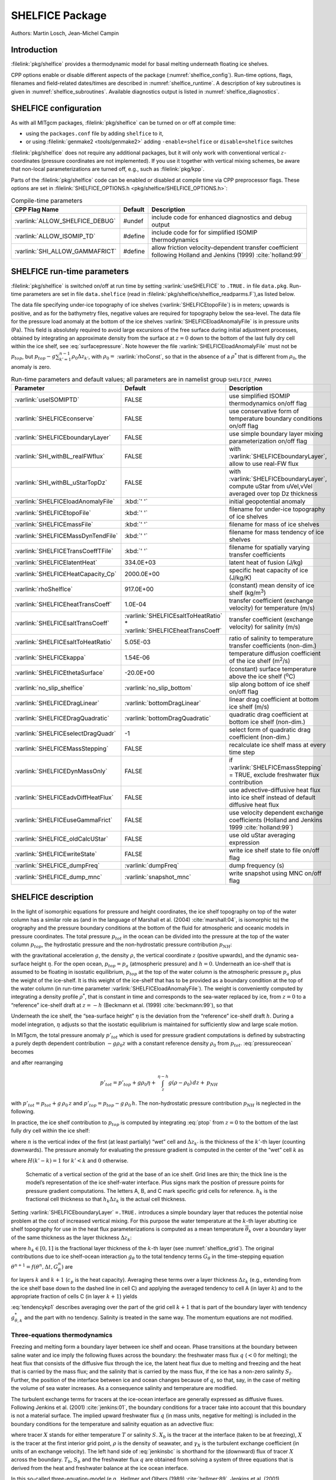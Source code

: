 SHELFICE Package
----------------

Authors: Martin Losch, Jean-Michel Campin

Introduction
~~~~~~~~~~~~

:filelink:`pkg/shelfice` provides a thermodynamic model for basal melting
underneath floating ice shelves.

CPP options enable or disable different aspects of the package
(:numref:`shelfice_config`). Run-time options, flags, filenames and
field-related dates/times are described in :numref:`shelfice_runtime`. A description of key subroutines is given
in :numref:`shelfice_subroutines`. Available diagnostics output is listed in
:numref:`shelfice_diagnostics`.


.. _shelfice_config:

SHELFICE configuration
~~~~~~~~~~~~~~~~~~~~~~
 
As with all MITgcm packages, :filelink:`pkg/shelfice` can be turned on or off at compile
time:

-  using the ``packages.conf`` file by adding ``shelfice`` to it,

-  or using :filelink:`genmake2 <tools/genmake2>` adding ``-enable=shelfice`` or ``disable=shelfice`` switches

:filelink:`pkg/shelfice` does not require any additional packages, but it will only
work with conventional vertical :math:`z`-coordinates (pressure
coordinates are not implemented). If you use it together with
vertical mixing schemes, be aware that non-local parameterizations
are turned off, e.g., such as :filelink:`pkg/kpp`.

Parts of the :filelink:`pkg/shelfice` code can be enabled or disabled at compile time
via CPP preprocessor flags. These options are set in :filelink:`SHELFICE_OPTIONS.h <pkg/shelfice/SHELFICE_OPTIONS.h>`:

.. tabularcolumns:: |\Y{.32}|\Y{.1}|\Y{.570}|

.. table:: Compile-time parameters
   :name: tab_phys_pkg_shelfice_compileparms

   +-----------------------------------------------+---------+----------------------------------------------------------------------------------------------------------------------+
   | CPP Flag Name                                 | Default | Description                                                                                                          |
   +===============================================+=========+======================================================================================================================+
   | :varlink:`ALLOW_SHELFICE_DEBUG`               | #undef  | include code for enhanced diagnostics and debug output                                                               |
   +-----------------------------------------------+---------+----------------------------------------------------------------------------------------------------------------------+
   | :varlink:`ALLOW_ISOMIP_TD`                    | #define | include code for for simplified ISOMIP thermodynamics                                                                |
   +-----------------------------------------------+---------+----------------------------------------------------------------------------------------------------------------------+
   | :varlink:`SHI_ALLOW_GAMMAFRICT`               | #define | allow friction velocity-dependent transfer coefficient following Holland and Jenkins (1999) :cite:`holland:99`       |
   +-----------------------------------------------+---------+----------------------------------------------------------------------------------------------------------------------+

.. _shelfice_runtime:

SHELFICE run-time parameters
~~~~~~~~~~~~~~~~~~~~~~~~~~~~

:filelink:`pkg/shelfice` is switched on/off at run time by setting :varlink:`useSHELFICE` to ``.TRUE.`` in file ``data.pkg``.
Run-time parameters are set in file ``data.shelfice`` (read in :filelink:`pkg/shelfice/shelfice_readparms.F`),as listed below.

The data file specifying under-ice topography of ice shelves (:varlink:`SHELFICEtopoFile`) is in meters; upwards is positive,
and as for the bathymetry files, negative values are required for topography below the sea-level.
The data file for the pressure load anomaly at the bottom of the ice shelves :varlink:`SHELFICEloadAnomalyFile` is in pressure
units (Pa). This field is absolutely required to avoid large
excursions of the free surface during initial adjustment processes,
obtained by integrating an approximate density from the surface at
:math:`z=0` down to the bottom of the last fully dry cell within the
ice shelf, see :eq:`surfacepressure`. Note however the file :varlink:`SHELFICEloadAnomalyFile` must
not be :math:`p_{top}`, but
:math:`p_{top}-g\sum_{k'=1}^{n-1}\rho_{0}\Delta{z}_{k'}`, with
:math:`\rho_{0}=` :varlink:`rhoConst`, so that in the absence of a :math:`\rho^{*}`
that is different from :math:`\rho_{0}`, the anomaly is zero.

.. tabularcolumns:: |\Y{.275}|\Y{.28}|\Y{.455}|

.. table:: Run-time parameters and default values; all parameters are in namelist group ``SHELFICE_PARM01``
   :name: tab_phys_pkg_shelfice_runtimeparms
   :class: longtable

   +----------------------------------------+--------------------------------------------+---------------------------------------------------------------------------------------------------------+
   | Parameter                              | Default                                    | Description                                                                                             |
   +========================================+============================================+=========================================================================================================+
   | :varlink:`useISOMIPTD`                 | FALSE                                      | use simplified ISOMIP thermodynamics on/off flag                                                        |
   +----------------------------------------+--------------------------------------------+---------------------------------------------------------------------------------------------------------+
   | :varlink:`SHELFICEconserve`            | FALSE                                      | use conservative form of temperature boundary conditions on/off flag                                    |
   +----------------------------------------+--------------------------------------------+---------------------------------------------------------------------------------------------------------+
   | :varlink:`SHELFICEboundaryLayer`       | FALSE                                      | use simple boundary layer mixing parameterization on/off flag                                           |
   +----------------------------------------+--------------------------------------------+---------------------------------------------------------------------------------------------------------+
   | :varlink:`SHI_withBL_realFWflux`       | FALSE                                      | with :varlink:`SHELFICEboundaryLayer`, allow to use real-FW flux                                        |
   +----------------------------------------+--------------------------------------------+---------------------------------------------------------------------------------------------------------+
   | :varlink:`SHI_withBL_uStarTopDz`       | FALSE                                      | with :varlink:`SHELFICEboundaryLayer`, compute uStar from uVel,vVel averaged over top Dz thickness      |
   +----------------------------------------+--------------------------------------------+---------------------------------------------------------------------------------------------------------+
   | :varlink:`SHELFICEloadAnomalyFile`     | :kbd:`' '`                                 | initial geopotential anomaly                                                                            |
   +----------------------------------------+--------------------------------------------+---------------------------------------------------------------------------------------------------------+
   | :varlink:`SHELFICEtopoFile`            | :kbd:`' '`                                 | filename for under-ice topography of ice shelves                                                        |
   +----------------------------------------+--------------------------------------------+---------------------------------------------------------------------------------------------------------+
   | :varlink:`SHELFICEmassFile`            | :kbd:`' '`                                 | filename for mass of ice shelves                                                                        |
   +----------------------------------------+--------------------------------------------+---------------------------------------------------------------------------------------------------------+
   | :varlink:`SHELFICEMassDynTendFile`     | :kbd:`' '`                                 | filename for mass tendency of ice shelves                                                               |
   +----------------------------------------+--------------------------------------------+---------------------------------------------------------------------------------------------------------+
   | :varlink:`SHELFICETransCoeffTFile`     | :kbd:`' '`                                 | filename for spatially varying transfer coefficients                                                    |
   +----------------------------------------+--------------------------------------------+---------------------------------------------------------------------------------------------------------+
   | :varlink:`SHELFICElatentHeat`          | 334.0E+03                                  | latent heat of fusion (J/kg)                                                                            |
   +----------------------------------------+--------------------------------------------+---------------------------------------------------------------------------------------------------------+
   | :varlink:`SHELFICEHeatCapacity_Cp`     | 2000.0E+00                                 | specific heat capacity of ice (J/kg/K)                                                                  |
   +----------------------------------------+--------------------------------------------+---------------------------------------------------------------------------------------------------------+
   | :varlink:`rhoShelfIce`                 | 917.0E+00                                  | (constant) mean density of ice shelf (kg/m\ :sup:`3`)                                                   |
   +----------------------------------------+--------------------------------------------+---------------------------------------------------------------------------------------------------------+
   | :varlink:`SHELFICEheatTransCoeff`      | 1.0E-04                                    | transfer coefficient (exchange velocity) for temperature (m/s)                                          |
   +----------------------------------------+--------------------------------------------+---------------------------------------------------------------------------------------------------------+
   | :varlink:`SHELFICEsaltTransCoeff`      | :varlink:`SHELFICEsaltToHeatRatio` *       | transfer coefficient (exchange velocity) for salinity (m/s)                                             |
   |                                        | :varlink:`SHELFICEheatTransCoeff`          |                                                                                                         |
   +----------------------------------------+--------------------------------------------+---------------------------------------------------------------------------------------------------------+
   | :varlink:`SHELFICEsaltToHeatRatio`     | 5.05E-03                                   | ratio of salinity to temperature transfer coefficients (non-dim.)                                       |
   +----------------------------------------+--------------------------------------------+---------------------------------------------------------------------------------------------------------+
   | :varlink:`SHELFICEkappa`               | 1.54E-06                                   | temperature diffusion coefficient of the ice shelf (m\ :sup:`2`\ /s)                                    |
   +----------------------------------------+--------------------------------------------+---------------------------------------------------------------------------------------------------------+
   | :varlink:`SHELFICEthetaSurface`        | -20.0E+00                                  | (constant) surface temperature above the ice shelf (:sup:`o`\ C)                                        |
   +----------------------------------------+--------------------------------------------+---------------------------------------------------------------------------------------------------------+
   | :varlink:`no_slip_shelfice`            | :varlink:`no_slip_bottom`                  | slip along bottom of ice shelf on/off flag                                                              |
   +----------------------------------------+--------------------------------------------+---------------------------------------------------------------------------------------------------------+
   | :varlink:`SHELFICEDragLinear`          | :varlink:`bottomDragLinear`                | linear drag coefficient at bottom ice shelf (m/s)                                                       |
   +----------------------------------------+--------------------------------------------+---------------------------------------------------------------------------------------------------------+
   | :varlink:`SHELFICEDragQuadratic`       | :varlink:`bottomDragQuadratic`             | quadratic drag coefficient at bottom ice shelf (non-dim.)                                               |
   +----------------------------------------+--------------------------------------------+---------------------------------------------------------------------------------------------------------+
   | :varlink:`SHELFICEselectDragQuadr`     | -1                                         | select form of quadratic drag coefficient (non-dim.)                                                    |
   +----------------------------------------+--------------------------------------------+---------------------------------------------------------------------------------------------------------+
   | :varlink:`SHELFICEMassStepping`        | FALSE                                      | recalculate ice shelf mass at every time step                                                           |
   +----------------------------------------+--------------------------------------------+---------------------------------------------------------------------------------------------------------+
   | :varlink:`SHELFICEDynMassOnly`         | FALSE                                      | if :varlink:`SHELFICEmassStepping` = TRUE, exclude freshwater flux contribution                         |
   +----------------------------------------+--------------------------------------------+---------------------------------------------------------------------------------------------------------+
   | :varlink:`SHELFICEadvDiffHeatFlux`     | FALSE                                      | use advective-diffusive heat flux into ice shelf instead of default diffusive heat flux                 |
   +----------------------------------------+--------------------------------------------+---------------------------------------------------------------------------------------------------------+
   | :varlink:`SHELFICEuseGammaFrict`       | FALSE                                      | use velocity dependent exchange coefficients (Holland and Jenkins 1999 :cite:`holland:99`)              |
   +----------------------------------------+--------------------------------------------+---------------------------------------------------------------------------------------------------------+
   | :varlink:`SHELFICE_oldCalcUStar`       | FALSE                                      | use old uStar averaging expression                                                                      |
   +----------------------------------------+--------------------------------------------+---------------------------------------------------------------------------------------------------------+
   | :varlink:`SHELFICEwriteState`          | FALSE                                      | write ice shelf state to file on/off flag                                                               |
   +----------------------------------------+--------------------------------------------+---------------------------------------------------------------------------------------------------------+
   | :varlink:`SHELFICE_dumpFreq`           | :varlink:`dumpFreq`                        | dump frequency (s)                                                                                      |
   +----------------------------------------+--------------------------------------------+---------------------------------------------------------------------------------------------------------+
   | :varlink:`SHELFICE_dump_mnc`           | :varlink:`snapshot_mnc`                    | write snapshot using MNC  on/off flag                                                                   |
   +----------------------------------------+--------------------------------------------+---------------------------------------------------------------------------------------------------------+

SHELFICE description
~~~~~~~~~~~~~~~~~~~~

In the light of isomorphic equations for pressure and height
coordinates, the ice shelf topography on top of the water column has a
similar role as (and in the language of Marshall et al. (2004) :cite:`marshall:04`,
is isomorphic to) the orography and the pressure boundary conditions at
the bottom of the fluid for atmospheric and oceanic models in pressure
coordinates. The total pressure :math:`p_{tot}` in the ocean can be
divided into the pressure at the top of the water column
:math:`p_{top}`, the hydrostatic pressure and the non-hydrostatic
pressure contribution :math:`p_{NH}`:

.. math::
   p_{tot} = p_{top} + \int_z^{\eta-h} g\,\rho\,dz + p_{NH}
   :label: pressureocean


with the gravitational acceleration :math:`g`, the density
:math:`\rho`, the vertical coordinate :math:`z` (positive upwards), and
the dynamic sea-surface height :math:`\eta`. For the open ocean,
:math:`p_{top}=p_{a}` (atmospheric pressure) and :math:`h=0`. Underneath
an ice-shelf that is assumed to be floating in isostatic equilibrium,
:math:`p_{top}` at the top of the water column is the atmospheric
pressure :math:`p_{a}` plus the weight of the ice-shelf. It is this
weight of the ice-shelf that has to be provided as a boundary condition
at the top of the water column (in run-time parameter :varlink:`SHELFICEloadAnomalyFile`). The weight is
conveniently computed by integrating a density profile :math:`\rho^*`,
that is constant in time and corresponds to the sea-water replaced by
ice, from :math:`z=0` to a “reference” ice-shelf draft at :math:`z=-h` (Beckmann et al. (1999)
:cite:`beckmann:99`), so that

.. math::
   p_{top} = p_{a} + \int_{-h}^{0}g\,\rho^{*}\,dz
   :label: ptop

Underneath the ice shelf, the “sea-surface height” :math:`\eta` is the
deviation from the “reference” ice-shelf draft :math:`h`. During a model
integration, :math:`\eta` adjusts so that the isostatic equilibrium is
maintained for sufficiently slow and large scale motion.

In MITgcm, the total pressure anomaly :math:`p'_{tot}` which is used
for pressure gradient computations is defined by substracting a purely
depth dependent contribution :math:`-g\rho_{0}z` with a constant
reference density :math:`\rho_{0}` from :math:`p_{tot}`.
:eq:`pressureocean` becomes

.. math::
     p_{tot} = p_{top} - g \rho_0 (z+h)  + g \rho_0 \eta + \, \int_z^{\eta-h}{ g (\rho-\rho_0) \, dz} + \, p_{NH}
     :label: pressure

and after rearranging

.. math::
   p'_{tot} = p'_{top} + g \rho_0 \eta + \, \int_z^{\eta-h}{g (\rho-\rho_0) \, dz} + \, p_{NH}

with :math:`p'_{tot} = p_{tot} + g\,\rho_0\,z` and
:math:`p'_{top} = p_{top} -
g\,\rho_0\,h`. The non-hydrostatic pressure contribution :math:`p_{NH}`
is neglected in the following.

In practice, the ice shelf contribution to :math:`p_{top}` is computed
by integrating :eq:`ptop` from :math:`z=0` to the bottom of the
last fully dry cell within the ice shelf:

.. math::
   p_{top} = g\,\sum_{k'=1}^{n-1}\rho_{k'}^{*}\Delta{z_{k'}} + p_{a}
   :label: surfacepressure

where :math:`n` is the vertical index of the first (at least partially)
“wet” cell and :math:`\Delta{z_{k'}}` is the thickness of the
:math:`k'`-th layer (counting downwards). The pressure anomaly for
evaluating the pressure gradient is computed in the center of the “wet”
cell :math:`k` as

.. math::
   p'_{k} = p'_{top} + g\rho_{n}\eta +
   g\,\sum_{k'=n}^{k}\left((\rho_{k'}-\rho_{0})\Delta{z_{k'}}
     \frac{1+H(k'-k)}{2}\right)
   :label: discretizedpressure

where :math:`H(k'-k)=1` for :math:`k'<k` and :math:`0` otherwise.

 .. figure:: figs/gridschematic.*
    :width: 80%
    :align: center
    :alt: schematic of vertical section of grid
    :name: shelfice_grid

    Schematic of a vertical section of the grid at the base of an ice shelf. Grid lines are thin;
    the thick line is the model’s representation of the ice shelf-water interface. Plus signs mark the position
    of pressure points for pressure gradient computations. The letters A, B, and C mark specific grid cells for
    reference. :math:`h_k` is the fractional cell thickness so that :math:`h_k \Delta z_k` is the actual cell thickness.


Setting :varlink:`SHELFICEboundaryLayer` ``=.TRUE.`` introduces a simple boundary layer that reduces the potential
noise problem at the cost of increased vertical mixing. For this purpose
the water temperature at the :math:`k`-th layer abutting ice shelf
topography for use in the heat flux parameterizations is computed as a
mean temperature :math:`\overline{\theta}_{k}` over a boundary layer of
the same thickness as the layer thickness :math:`\Delta{z}_{k}`:

.. math::
   \overline{\theta}_{k} = \theta_{k} h_{k} + \theta_{k+1} (1-h_{k})
   :label: thetabl

where :math:`h_{k}\in[0,1]` is the fractional layer thickness of the
:math:`k`-th layer (see :numref:`shelfice_grid`). The original contributions due to ice shelf-ocean
interaction :math:`g_{\theta}` to the total tendency terms
:math:`G_{\theta}` in the time-stepping equation
:math:`\theta^{n+1} = f(\theta^{n},\Delta{t},G_{\theta}^{n})` are

.. math::
   g_{\theta,k}   = \frac{Q}{\rho_{0} c_{p} h_{k} \Delta{z}_{k}}
   \text{ and } g_{\theta,k+1} = 0
   :label: orgtendency

for layers :math:`k` and :math:`k+1` (:math:`c_{p}` is the heat
capacity). Averaging these terms over a layer thickness
:math:`\Delta{z_{k}}` (e.g., extending from the ice shelf base down to
the dashed line in cell C) and applying the averaged tendency to cell A
(in layer :math:`k`) and to the appropriate fraction of cells C (in
layer :math:`k+1`) yields

.. math::
   g_{\theta,k}^*   = \frac{Q}{\rho_{0} c_{p} \Delta{z}_{k}}
   :label: tendencyk

.. math::
   g_{\theta,k+1}^*
   = \frac{Q}{\rho_{0} c_{p} \Delta{z}_{k}}
   \frac{ \Delta{z}_{k} ( 1- h_{k} )}{\Delta{z}_{k+1}}
   :label: tendencykp1

:eq:`tendencykp1` describes averaging over the part of the grid
cell :math:`k+1` that is part of the boundary layer with tendency
:math:`g_{\theta,k}^*` and the part with no tendency. Salinity is
treated in the same way. The momentum equations are not modified.

Three-equations thermodynamics
^^^^^^^^^^^^^^^^^^^^^^^^^^^^^^

Freezing and melting form a boundary layer between ice shelf and ocean.
Phase transitions at the boundary between saline water and ice imply the
following fluxes across the boundary: the freshwater mass flux :math:`q`
(:math:`<0` for melting); the heat flux that consists of the diffusive
flux through the ice, the latent heat flux due to melting and freezing
and the heat that is carried by the mass flux; and the salinity that is
carried by the mass flux, if the ice has a non-zero salinity
:math:`S_I`. Further, the position of the interface between ice and
ocean changes because of :math:`q`, so that, say, in the case of melting
the volume of sea water increases. As a consequence salinity and
temperature are modified.

The turbulent exchange terms for tracers at the ice-ocean interface are
generally expressed as diffusive fluxes. Following Jenkins et al. (2001)
:cite:`jenkins:01`, the boundary conditions for a tracer
take into account that this boundary is not a material surface. The
implied upward freshwater flux :math:`q` (in mass units, negative for
melting) is included in the boundary conditions for the temperature and
salinity equation as an advective flux:

.. math::
   {\rho}K\frac{\partial{X}}{\partial{z}}\biggl|_{b}
   = (\rho\gamma_{X}-q) ( X_{b} - X )
   :label: jenkinsbc

where tracer :math:`X` stands for either temperature :math:`T` or
salinity :math:`S`. :math:`X_b` is the tracer at the interface (taken to
be at freezing), :math:`X` is the tracer at the first interior grid
point, :math:`\rho` is the density of seawater, and :math:`\gamma_X` is
the turbulent exchange coefficient (in units of an exchange velocity).
The left hand side of :eq:`jenkinsbc` is shorthand for the
(downward) flux of tracer :math:`X` across the boundary. :math:`T_b`,
:math:`S_b` and the freshwater flux :math:`q` are obtained from solving
a system of three equations that is derived from the heat and freshwater
balance at the ice ocean interface.

In this so-called three-equation-model (e.g., Hellmer and Olbers (1989)
:cite:`hellmer:89`, Jenkins et al. (2001) :cite:`jenkins:01`)
the heat balance at the ice-ocean interface is expressed as

.. math::
   c_{p} \rho \gamma_T (T - T_{b})
   +\rho_{I} c_{p,I} \kappa \frac{(T_{S} - T_{b})}{h} = -Lq
   :label: hellmerheatbalance

where :math:`\rho` is the density of sea-water,
:math:`c_{p} = 3974 \, \text{J kg}^{-1} \text{K}^{-1}` is the specific heat
capacity of water and :math:`\gamma_T` the turbulent exchange
coefficient of temperature. The value of :math:`\gamma_T` is discussed
in Holland and Jenkins (1999) :cite:`holland:99`. :math:`L =
334000 \, \text{J kg}^{-1}` is the latent heat of fusion.
:math:`\rho_{I} = 920 \, \text{kg m}^{-3}`, :math:`c_{p,I} =
2000 \, \text{J kg}^{-1} \text{K}^{-1}`, and :math:`T_{S}` are the density,
heat capacity and the surface temperature of the ice shelf;
:math:`\kappa=1.54\times10^{-6} \, \text{m}^2 \text{s}^{-1}` is the heat
diffusivity through the ice-shelf and :math:`h` is the ice-shelf draft.
The second term on the right hand side describes the heat flux through
the ice shelf. A constant surface temperature :math:`T_S=-20^{\circ}\text{C}` is
imposed. :math:`T` is the temperature of the model cell adjacent to the
ice-water interface. The temperature at the interface :math:`T_{b}` is
assumed to be the in-situ freezing point temperature of sea-water
:math:`T_{f}` which is computed from a linear equation of state

.. math::
   T_{f} = (0.0901 - 0.0575\ S_{b})^{\circ}
   - 7.61 \times 10^{-4}\frac{\text{K}}{\text{dBar}}\ p_{b}
   :label: hellmerfreeze

with the salinity :math:`S_{b}` and the pressure :math:`p_{b}` (in dBar)
in the cell at the ice-water interface. From the salt budget, the salt
flux across the shelf ice-ocean interface is equal to the salt flux due
to melting and freezing:

.. math::
    \rho \gamma_{S} (S - S_{b}) = - q\,(S_{b}-S_{I})
   :label: hellmersaltbalance

where :math:`\gamma_S = 5.05\times10^{-3}\gamma_T` is the turbulent
salinity exchange coefficient, and :math:`S` and :math:`S_{b}` are
defined in analogy to temperature as the salinity of the model cell
adjacent to the ice-water interface and at the interface, respectively.
Note, that the salinity of the ice shelf is generally neglected
(:math:`S_{I}=0`). :eq:`hellmerheatbalance` to
:eq:`hellmersaltbalance` can be solved for :math:`S_{b}`,
:math:`T_{b}`, and the freshwater flux :math:`q` due to melting. These
values are substituted into expression :eq:`jenkinsbc` to obtain the
boundary conditions for the temperature and salinity equations of the
ocean model. This formulation tends to yield smaller melt rates than the
simpler formulation of the ISOMIP protocol because the freshwater flux
due to melting decreases the salinity which raises the freezing point
temperature and thus leads to less melting at the interface. For a
simpler thermodynamics model where :math:`S_b` is not computed
explicitly, for example as in the ISOMIP protocol,
:eq:`jenkinsbc` cannot be applied directly. In this case
:eq:`hellmersaltbalance` can be used with :eq:`jenkinsbc` to obtain:

.. math:: \rho{K}\frac{\partial{S}}{\partial{z}}\biggl|_{b}  = q\,(S-S_I)

This formulation can be used for all cases for which
:eq:`hellmersaltbalance` is valid. Further, in this
formulation it is obvious that melting (:math:`q<0`) leads to a
reduction of salinity.

The default value of :varlink:`SHELFICEconserve` ``=.FALSE.`` removes the contribution :math:`q\, ( X_{b}-X )` from
:eq:`jenkinsbc`, making the boundary conditions for temperature
non-conservative.

Solving the three-equations system
^^^^^^^^^^^^^^^^^^^^^^^^^^^^^^^^^^

There has been some confusion about the three-equations system, so we document the solution in the code here:
We use :eq:`hellmerfreeze` :math:`T_{b} = a_{0} S_{b} + \epsilon_{4}` to eliminate :math:`T_{b}`
from :eq:`hellmerheatbalance` and find an expression for the freshwater flux :math:`q`:

.. math::
   \begin{aligned}
   -Lq &= \epsilon_{1} (T - a_{0} S_{b} - \epsilon_{4})
   + \epsilon_{3} (T_{S} - a_{0} S_{b} - \epsilon_{4}) \\
   \Leftrightarrow Lq &=  a_{0}\,(\epsilon_{1} + \epsilon_{3})\,S_{b}
     + \epsilon_{q}
   \end{aligned}
   :label: solvedmeltrate

to be substituted into :eq:`hellmersaltbalance`:

.. math::
   \begin{aligned}
   \epsilon_{2}\,(S - S_{b}) &= - Lq\,(S_{b}-S_{I})
   = - (a_{0}\,(\epsilon_{1} + \epsilon_{3})\,S_{b}
     + \epsilon_{q})\,(S_{b}-S_{I}) \\
   \Leftrightarrow 0 &= a_{0}\,(\epsilon_{1} + \epsilon_{3})\,S_{b}^{2}
   + \{ \epsilon_{q}  - \epsilon_{2}
     - a_{0}\,(\epsilon_{1} + \epsilon_{3})\,S_{I} \}\,S_{b}
     + \epsilon_{2}\,S - \epsilon_{q}\,S_{I}
   \end{aligned}

where the abbrevations :math:`\epsilon_{1} = c_{p} \rho \gamma_{T}`,
:math:`\epsilon_{2} = \rho L \gamma_{S}`, :math:`\epsilon_{3} =
\frac{\rho_{I} c_{p,I} \kappa}{h}`, :math:`\epsilon_{4}=b_{0}p +
c_{0}`, :math:`\epsilon_{q} = \epsilon_{1}\,(\epsilon_{4} - T) +
\epsilon_{3}\,(\epsilon_{4} - T_{S})` have been introduced. The
quadratic equation in :math:`S_{b}` is solved and the smaller
non-negative root is used. In the MITgcm code, the ice shelf salinity
:math:`S_{I}` is always zero and the quadratic equation simplifies to

.. math::
   \begin{aligned}
   0 &= a_{0}\,(\epsilon_{1} + \epsilon_{3})\,S_{b}^{2}
   + (\epsilon_{q}  - \epsilon_{2}) \,S_{b} + \epsilon_{2}\,S \\
     S_{b} &= \frac{\epsilon_{2} - \epsilon_{q}\mp
     \sqrt{(\epsilon_{q}  - \epsilon_{2})^2
     - 4\, a_{0}\,(\epsilon_{1} + \epsilon_{3})\,\epsilon_{2}}}
     {2\,a_{0}\,(\epsilon_{1} + \epsilon_{3})}
   \end{aligned}

With :math:`S_b`, the boundary layer temperature :math:`T_b` and the
melt rate :math:`q` are known through :eq:`hellmerfreeze` and
:eq:`solvedmeltrate`.

ISOMIP thermodynamics
^^^^^^^^^^^^^^^^^^^^^

A simpler formulation follows the ISOMIP protocol. The
freezing and melting in the boundary layer between ice shelf and ocean
is parameterized following Grosfeld et al. (1997) :cite:`grosfeld:97`. In this
formulation :eq:`hellmerheatbalance` reduces to

.. math::
   c_{p} \rho \gamma_T (T - T_{b})  = -Lq
   :label: isomipheatbalance

and the fresh water flux :math:`q` is computed from

.. math::
   q = - \frac{c_{p} \rho \gamma_T (T - T_{b})}{L}
   :label: isomipfwflx

In order to use this formulation, set run-time parameter :varlink:`useISOMIPTD` ``=.TRUE.`` in
``data.shelfice``.

Exchange coefficients
^^^^^^^^^^^^^^^^^^^^^

The default exchange coefficents :math:`\gamma_{T/S}` are constant and
set by the run-time parameters :varlink:`SHELFICEheatTransCoeff` and
:varlink:`SHELFICEsaltTransCoeff` (see
:numref:`tab_phys_pkg_shelfice_runtimeparms`). If
:varlink:`SHELFICEuseGammaFrict` ``=.TRUE.``, exchange coefficients
are computed from drag laws and friction velocities estimated from
ocean speeds following Holland and Jenkins (1999)
:cite:`holland:99`. This computation can be modified using run-time
parameters and user is referred to S/R
:filelink:`pkg/shelfice/shelfice_readparms.F` for details.

Remark
^^^^^^

The shelfice package and experiments demonstrating its strengths and
weaknesses are also described in Losch (2008) :cite:`losch:08`. Unfortunately however,
the description of the thermodynamics in the
appendix of Losch (2008) is wrong.

.. _shelfice_subroutines:

Key subroutines
~~~~~~~~~~~~~~~

The main routine is :filelink:`shelfice_thermodynamics.F <pkg/shelfice/shelfice_thermodynamics.F>`
but note that :filelink:`/pkg/shelfice` routines are also called when solving the momentum equations.

::

    C     !CALLING SEQUENCE:
    C ...
    C |-FORWARD_STEP           :: Step forward a time-step ( AT LAST !!! )
    C ...
    C | |-DO_OCEANIC_PHY       :: Control oceanic physics and parameterization
    C ...
    C | | |-SHELFICE_THERMODYNAMICS :: main routine for thermodynamics
    C                                  with diagnostics
    C ...
    C | |-THERMODYNAMICS       :: theta, salt + tracer equations driver.
    C ...
    C | | |-EXTERNAL_FORCING_T :: Problem specific forcing for temperature.
    C | | |-SHELFICE_FORCING_T :: apply heat fluxes from ice shelf model
    C ...
    C | | |-EXTERNAL_FORCING_S :: Problem specific forcing for salinity.
    C | | |-SHELFICE_FORCING_S :: apply fresh water fluxes from ice shelf model
    C ...
    C | |-DYNAMICS             :: Momentum equations driver.
    C ...
    C | | |-MOM_FLUXFORM       :: Flux form mom eqn. package ( see
    C ...
    C | | | |-SHELFICE_U_DRAG  :: apply drag along ice shelf to u-equation
    C                             with diagnostics
    C ...
    C | | |-MOM_VECINV         :: Vector invariant form mom eqn. package ( see
    C ...
    C | | | |-SHELFICE_V_DRAG  :: apply drag along ice shelf to v-equation
    C                             with diagnostics
    C ...
    C  o



.. _shelfice_diagnostics:

SHELFICE diagnostics
~~~~~~~~~~~~~~~~~~~~

Diagnostics output is available via the diagnostics package (see
:numref:`outp_pack`). Available output fields are summarized as follows:


::

    ---------+----+----+----------------+-----------------
     <-Name->|Levs|grid|<--  Units   -->|<- Tile (max=80c)
    ---------+----+----+----------------+-----------------
     SHIfwFlx|  1 |SM  |kg/m^2/s        |Ice shelf fresh water flux (positive upward)
     SHIhtFlx|  1 |SM  |W/m^2           |Ice shelf heat flux  (positive upward)
     SHIUDrag| 30 |UU  |m/s^2           |U momentum tendency from ice shelf drag
     SHIVDrag| 30 |VV  |m/s^2           |V momentum tendency from ice shelf drag
     SHIForcT|  1 |SM  |W/m^2           |Ice shelf forcing for theta, >0 increases theta
     SHIForcS|  1 |SM  |g/m^2/s         |Ice shelf forcing for salt, >0 increases salt

Experiments and tutorials that use shelfice
~~~~~~~~~~~~~~~~~~~~~~~~~~~~~~~~~~~~~~~~~~~

See the verification experiment :filelink:`isomip <verification/isomip>` for example usage of :filelink:`pkg/shelfice`.

